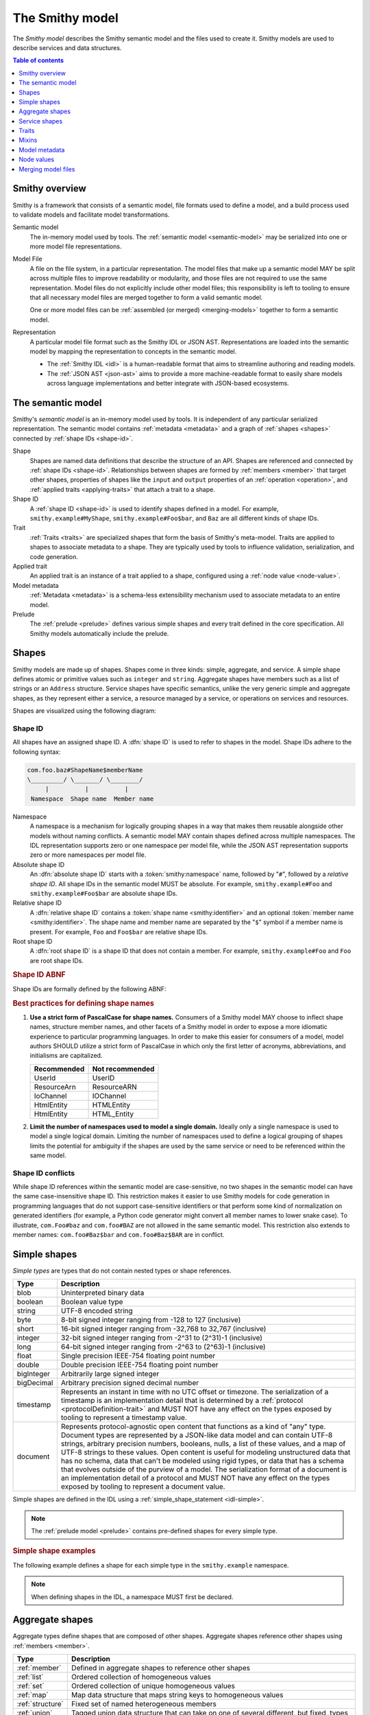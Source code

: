 .. _smithy-model:

================
The Smithy model
================

The *Smithy model* describes the Smithy semantic model and the files used to
create it. Smithy models are used to describe services and data structures.

.. contents:: Table of contents
    :depth: 1
    :local:
    :backlinks: none


.. _smithy-overview:

---------------
Smithy overview
---------------

Smithy is a framework that consists of a semantic model, file formats used to
define a model, and a build process used to validate models and facilitate
model transformations.

.. text-figure::
    :caption: **Figure 1.1**: Smithy framework concepts
    :name: figure-1.1

                    ┌────────────────┐ part of          ┌────────────────┐
                    │                │╲                ╱│                │
                    │ Semantic Model │─○──────────────○─│   Model File   │
                    │                │╱                ╲│                │
                    └────────────────┘                  └────────────────┘
                                               split into       ╲│╱
                                                                 ○
                                                                 │
                    ┌────────────────┐                           ┼
                    │JSON AST (.json)│────────┐         ┌────────────────┐
                    └────────────────┘        │         │                │
                                              ├────────▷│ Representation │
                    ┌────────────────┐        │         │                │
                    │ IDL (.smithy)  │────────┘         └────────────────┘
                    └────────────────┘

Semantic model
    The in-memory model used by tools. The :ref:`semantic model <semantic-model>`
    may be serialized into one or more model file representations.

.. _model-files:

Model File
    A file on the file system, in a particular representation. The model files
    that make up a semantic model MAY be split across multiple files to
    improve readability or modularity, and those files are not required to
    use the same representation. Model files do not explicitly include other
    model files; this responsibility is left to tooling to ensure that all
    necessary model files are merged together to form a valid semantic model.

    One or more model files can be :ref:`assembled (or merged) <merging-models>`
    together to form a semantic model.
Representation
    A particular model file format such as the Smithy IDL or JSON AST.
    Representations are loaded into the semantic model by mapping the
    representation to concepts in the semantic model.

    * The :ref:`Smithy IDL <idl>` is a human-readable format that aims to
      streamline authoring and reading models.
    * The :ref:`JSON AST <json-ast>` aims to provide a more machine-readable
      format to easily share models across language implementations and better
      integrate with JSON-based ecosystems.


.. _semantic-model:

------------------
The semantic model
------------------

Smithy's *semantic model* is an in-memory model used by tools. It is
independent of any particular serialized representation. The semantic
model contains :ref:`metadata <metadata>` and a graph of
:ref:`shapes <shapes>` connected by :ref:`shape IDs <shape-id>`.

.. text-figure::
    :caption: **Figure 1.2**: The semantic model
    :name: figure-1.2

                                          ┌───────────────┐
                                          │Semantic Model │╲
                                          ├───────────────┤─○────────┐
                                          │metadata?      │╱         │
                                          │               │          │
                                          │               │          │
                                          └───────────────┘          │
                                                  ┼     ┼ prelude    │
                                                  │     ○────────────┘
                                                  ○
                                           shapes╱│╲
        ┌───────────────┐                 ┌───────────────┐
        │ Applied Trait │╲          shape │  «abstract»   │
        ├───────────────┤─○──────────────┼│     Shape     │            ┌───────────────┐
        │               │╱                ├───────────────┤            │    ShapeID    │
        │               │                 │               │            ├───────────────┤
        │               │╲     applied-to │               │         id │namespace      │
        │               │─○──────────────┼│               │┼──────────┼│shape_name     │
        │               │╱traits          │               │            │member_name?   │
        └───────────────┘                 └───────────────┘            └───────────────┘

Shape
    Shapes are named data definitions that describe the structure of an API.
    Shapes are referenced and connected by :ref:`shape IDs <shape-id>`.
    Relationships between shapes are formed by :ref:`members <member>` that
    target other shapes, properties of shapes like the ``input`` and
    ``output`` properties of an :ref:`operation <operation>`, and
    :ref:`applied traits <applying-traits>` that attach a trait to a shape.
Shape ID
    A :ref:`shape ID <shape-id>` is used to identify shapes defined in a
    model. For example, ``smithy.example#MyShape``,
    ``smithy.example#Foo$bar``, and ``Baz`` are all different kinds of shape
    IDs.
Trait
    :ref:`Traits <traits>` are specialized shapes that form the basis of
    Smithy's meta-model. Traits are applied to shapes to associate metadata
    to a shape. They are typically used by tools to influence validation,
    serialization, and code generation.
Applied trait
    An applied trait is an instance of a trait applied to a shape, configured
    using a :ref:`node value <node-value>`.
Model metadata
    :ref:`Metadata <metadata>` is a schema-less extensibility mechanism used
    to associate metadata to an entire model.
Prelude
    The :ref:`prelude <prelude>` defines various simple shapes and every
    trait defined in the core specification. All Smithy models automatically
    include the prelude.


.. _shapes:

------
Shapes
------

Smithy models are made up of shapes. Shapes come in three kinds: simple,
aggregate, and service. A simple shape defines atomic or primitive values
such as ``integer`` and ``string``. Aggregate shapes have members such as
a list of strings or an ``Address`` structure. Service shapes have specific
semantics, unlike the very generic simple and aggregate shapes, as they
represent either a service, a resource managed by a service, or operations
on services and resources.

Shapes are visualized using the following diagram:

.. text-figure::
    :caption: **Figure 1.4**: Smithy shapes
    :name: figure-1.4

                                      ┌─────────────┐
                             members ╱│ «abstract»  │
                            ┌───────○─│    Shape    │
                            │        ╲│             │
                            │         └─────────────┘
                            │                △
                  ┌─────────│────────────────┼────────────────────┐
                  │         │                │                    │
          ┌───────────────┐ │         ┌─────────────┐      ┌─────────────┐
          │  «abstract»   │ │container│ «abstract»  │      │ «abstract»  │
          │    Simple     │ └────────┼│  Aggregate  │      │   Service   │
          └───────────────┘           └─────────────┘      └─────────────┘
                  △                    △                    △
    ┌──────────┐  │  ┌──────────┐      │    ┌────────────┐  │    ┌─────────────────────────┐
    │blob      │──┼──│boolean   │      ├────│    List    │  │    │         Service         │
    └──────────┘  │  └──────────┘      │    ├────────────┤  │    ├─────────────────────────┤
    ┌──────────┐  │  ┌──────────┐      │    │member      │  │    │version                  │
    │document  │──┼──│string    │      │    └────────────┘  ├────│operations: [Operation]? │
    └──────────┘  │  └──────────┘      │    ┌────────────┐  │    │resources: [Resource]?   │
    ┌──────────┐  │                    ├────│    Set     │  │    └─────────────────────────┘
    │timestamp │──┤                    │    ├────────────┤  │    ┌─────────────────────────┐
    └──────────┘  │                    │    │member      │  │    │        Operation        │
                  │                    │    └────────────┘  │    ├─────────────────────────┤
          ┌───────────────┐            │    ┌────────────┐  │    │input: Structure         │
          │  «abstract»   │            ├────│    Map     │  ├────│output: Structure        │
          │    Number     │            │    ├────────────┤  │    │errors: [Structure]?     │
          └───────────────┘            │    │key         │  │    └─────────────────────────┘
                  △                    │    │value       │  │    ┌─────────────────────────┐
    ┌──────────┐  │  ┌──────────┐      │    └────────────┘  │    │        Resource         │
    │byte      │──┼──│short     │      │    ┌────────────┐  │    ├─────────────────────────┤
    └──────────┘  │  └──────────┘      ├────│ Structure  │  │    │identifiers?             │
    ┌──────────┐  │  ┌──────────┐      │    └────────────┘  │    │create: Operation?       │
    │integer   │──┼──│long      │      │    ┌────────────┐  │    │put: Operation?          │
    └──────────┘  │  └──────────┘      └────│   Union    │  │    │read: Operation?         │
    ┌──────────┐  │  ┌──────────┐           └────────────┘  └────│update: Operation?       │
    │float     │──┼──│double    │                                │delete: Operation?       │
    └──────────┘  │  └──────────┘                                │list: : Operation?       │
    ┌──────────┐  │  ┌──────────┐                                │operations: [Operation]? │
    │bigInteger│──┴──│bigDecimal│                                │collectionOperations:    │
    └──────────┘     └──────────┘                                │    [Operation]?         │
                                                                 │resources: [Resource]?   │
                                                                 └─────────────────────────┘


.. _shape-id:

Shape ID
========

All shapes have an assigned shape ID. A :dfn:`shape ID` is used to refer to
shapes in the model. Shape IDs adhere to the following syntax:

.. code-block:: none

    com.foo.baz#ShapeName$memberName
    \_________/ \_______/ \________/
         |          |          |
     Namespace  Shape name  Member name

Namespace
    A namespace is a mechanism for logically grouping shapes in a way
    that makes them reusable alongside other models without naming
    conflicts. A semantic model MAY contain shapes defined across multiple
    namespaces. The IDL representation supports zero or one namespace per
    model file, while the JSON AST representation supports zero or more
    namespaces per model file.
Absolute shape ID
    An :dfn:`absolute shape ID` starts with a :token:`smithy:namespace` name,
    followed by "``#``", followed by a *relative shape ID*. All shape
    IDs in the semantic model MUST be absolute.
    For example, ``smithy.example#Foo`` and ``smithy.example#Foo$bar``
    are absolute shape IDs.
Relative shape ID
    A :dfn:`relative shape ID` contains a :token:`shape name <smithy:identifier>`
    and an optional :token:`member name <smithy:identifier>`. The shape name and
    member name are separated by the "``$``" symbol if a member name is
    present. For example, ``Foo`` and ``Foo$bar`` are relative shape IDs.
Root shape ID
    A :dfn:`root shape ID` is a shape ID that does not contain a member.
    For example, ``smithy.example#Foo`` and ``Foo`` are root shape IDs.

.. rubric:: Shape ID ABNF

Shape IDs are formally defined by the following ABNF:

.. productionlist:: smithy
    shape_id               :`root_shape_id` [`shape_id_member`]
    root_shape_id          :`absolute_root_shape_id` / `identifier`
    absolute_root_shape_id :`namespace` "#" `identifier`
    namespace              :`identifier` *("." `identifier`)
    identifier             :identifier_start *identifier_chars
    identifier_start       :*"_" ALPHA
    identifier_chars       :ALPHA / DIGIT / "_"
    shape_id_member        :"$" `identifier`

.. rubric:: Best practices for defining shape names

1. **Use a strict form of PascalCase for shape names.**
   Consumers of a Smithy model MAY choose to inflect shape names, structure
   member names, and other facets of a Smithy model in order to expose a more
   idiomatic experience to particular programming languages. In order to make
   this easier for consumers of a model, model authors SHOULD utilize a
   strict form of PascalCase in which only the first letter of acronyms,
   abbreviations, and initialisms are capitalized.

   ===========   ===============
   Recommended   Not recommended
   ===========   ===============
   UserId        UserID
   ResourceArn   ResourceARN
   IoChannel     IOChannel
   HtmlEntity    HTMLEntity
   HtmlEntity    HTML_Entity
   ===========   ===============

2. **Limit the number of namespaces used to model a single domain.**
   Ideally only a single namespace is used to model a single logical domain.
   Limiting the number of namespaces used to define a logical grouping of
   shapes limits the potential for ambiguity if the shapes are used by the
   same service or need to be referenced within the same model.


.. _shape-id-conflicts:

Shape ID conflicts
==================

While shape ID references within the semantic model are case-sensitive, no
two shapes in the semantic model can have the same case-insensitive shape ID.
This restriction makes it easier to use Smithy models for code generation in
programming languages that do not support case-sensitive identifiers or that
perform some kind of normalization on generated identifiers (for example,
a Python code generator might convert all member names to lower snake case).
To illustrate, ``com.Foo#baz`` and ``com.foo#BAZ`` are not allowed in the
same semantic model. This restriction also extends to member names:
``com.foo#Baz$bar`` and ``com.foo#Baz$BAR`` are in conflict.

.. seealso::

    :ref:`merging-models` for information on how conflicting shape
    definitions for the same shape ID are handled when assembling the
    semantic model from multiple model files.


.. _simple-types:

-------------
Simple shapes
-------------

*Simple types* are types that do not contain nested types or shape references.

.. list-table::
    :header-rows: 1
    :widths: 10 90

    * - Type
      - Description
    * - blob
      - Uninterpreted binary data
    * - boolean
      - Boolean value type
    * - string
      - UTF-8 encoded string
    * - byte
      - 8-bit signed integer ranging from -128 to 127 (inclusive)
    * - short
      - 16-bit signed integer ranging from -32,768 to 32,767 (inclusive)
    * - integer
      - 32-bit signed integer ranging from -2^31 to (2^31)-1 (inclusive)
    * - long
      - 64-bit signed integer ranging from -2^63 to (2^63)-1 (inclusive)
    * - float
      - Single precision IEEE-754 floating point number
    * - double
      - Double precision IEEE-754 floating point number
    * - bigInteger
      - Arbitrarily large signed integer
    * - bigDecimal
      - Arbitrary precision signed decimal number
    * - timestamp
      - Represents an instant in time with no UTC offset or timezone. The
        serialization of a timestamp is an implementation detail that is
        determined by a :ref:`protocol <protocolDefinition-trait>` and
        MUST NOT have any effect on the types exposed by tooling to
        represent a timestamp value.
    * - document
      - Represents protocol-agnostic open content that functions as a kind of
        "any" type. Document types are represented by a JSON-like data model
        and can contain UTF-8 strings, arbitrary precision numbers, booleans,
        nulls, a list of these values, and a map of UTF-8 strings to these
        values. Open content is useful for modeling unstructured data that has
        no schema, data that can't be modeled using rigid types, or data that
        has a schema that evolves outside of the purview of a model. The
        serialization format of a document is an implementation detail of a
        protocol and MUST NOT have any effect on the types exposed by tooling
        to represent a document value.

Simple shapes are defined in the IDL using a :ref:`simple_shape_statement <idl-simple>`.

.. note::

    The :ref:`prelude model <prelude>` contains pre-defined shapes for every
    simple type.

.. rubric:: Simple shape examples

The following example defines a shape for each simple type in the
``smithy.example`` namespace.

.. tabs::

    .. code-tab:: smithy

        namespace smithy.example

        blob Blob
        boolean Boolean
        string String
        byte Byte
        short Short
        integer Integer
        long Long
        float Float
        double Double
        bigInteger BigInteger
        bigDecimal BigDecimal
        timestamp Timestamp
        document Document

    .. code-tab:: json

        {
            "smithy": "1.0",
            "shapes": {
                "smithy.example#Blob": {
                    "type": "blob"
                },
                "smithy.example#Boolean": {
                    "type": "boolean"
                },
                "smithy.example#String": {
                    "type": "string"
                },
                "smithy.example#Byte": {
                    "type": "byte"
                },
                "smithy.example#Short": {
                    "type": "short"
                },
                "smithy.example#Integer": {
                    "type": "integer"
                },
                "smithy.example#Long": {
                    "type": "long"
                },
                "smithy.example#Float": {
                    "type": "float"
                },
                "smithy.example#Double": {
                    "type": "double"
                },
                "smithy.example#BigInteger": {
                    "type": "bigInteger"
                },
                "smithy.example#BigDecimal": {
                    "type": "bigDecimal"
                },
                "smithy.example#Timestamp": {
                    "type": "timestamp"
                },
                "smithy.example#Document": {
                    "type": "document"
                }
            }
        }

.. note::

    When defining shapes in the IDL, a namespace MUST first be declared.


.. _aggregate-types:

----------------
Aggregate shapes
----------------

Aggregate types define shapes that are composed of other shapes. Aggregate shapes
reference other shapes using :ref:`members <member>`.

.. list-table::
    :header-rows: 1
    :widths: 10 90

    * - Type
      - Description
    * - :ref:`member`
      - Defined in aggregate shapes to reference other shapes
    * - :ref:`list`
      - Ordered collection of homogeneous values
    * - :ref:`set`
      - Ordered collection of unique homogeneous values
    * - :ref:`map`
      - Map data structure that maps string keys to homogeneous values
    * - :ref:`structure`
      - Fixed set of named heterogeneous members
    * - :ref:`union`
      - Tagged union data structure that can take on one of several
        different, but fixed, types


.. _member:

Member
======

:dfn:`Members` are defined in aggregate shapes to reference other shapes using
a :ref:`shape ID <shape-id>`. The shape referenced by a member is called its
"target". A member MUST NOT target a :ref:`trait <trait-shapes>`, ``operation``,
``resource``, ``service``, or ``member``.


.. _list:

List
====

The :dfn:`list` type represents an ordered homogeneous collection of values.
A list shape requires a single member named ``member``. Lists are defined
in the IDL using a :ref:`list_statement <idl-list>`.
The following example defines a list with a string member from the
:ref:`prelude <prelude>`:

.. tabs::

    .. code-tab:: smithy

        namespace smithy.example

        list MyList {
            member: String
        }

    .. code-tab:: json

        {
            "smithy": "1.0",
            "shapes": {
                "smithy.example#MyList": {
                    "type": "list",
                    "member": {
                        "target": "smithy.api#String"
                    }
                }
            }
        }

.. rubric:: List member nullability

Lists are considered *dense* by default, meaning they MAY NOT contain ``null``
values. A list MAY be made *sparse* by applying the :ref:`sparse-trait`.
The :ref:`box-trait` is not used to determine if a list is dense or sparse;
a list with no ``@sparse`` trait is always considered dense. The following
example defines a sparse list:

.. tabs::

    .. code-tab:: smithy

        @sparse
        list SparseList {
            member: String
        }

    .. code-tab:: json

        {
            "smithy": "1.0",
            "shapes": {
                "smithy.example#SparseList": {
                    "type": "list",
                    "member": {
                        "target": "smithy.api#String"
                    },
                    "traits": {
                        "smithy.api#sparse": {}
                    }
                }
            }
        }

If a client encounters a ``null`` value when deserializing a dense list
returned from a service, the client MUST discard the ``null`` value. If a
service receives a ``null`` value for a dense list from a client, it SHOULD
reject the request.

.. rubric:: List member shape ID

The shape ID of the member of a list is the list shape ID followed by
``$member``. For example, the shape ID of the list member in the above
example is ``smithy.example#MyList$member``.


.. _set:

Set
===

The :dfn:`set` type represents an ordered collection of unique values. A set
shape requires a single member named ``member``, and the member MUST target
either a string, blob, byte, short, integer, long, bigInteger, or bigDecimal
shape. The targeted shape MUST NOT be marked with the :ref:`streaming-trait`.

Sets are defined in the IDL using a :ref:`set_statement <idl-set>`. The
following example defines a set of strings:

.. tabs::

    .. code-tab:: smithy

        namespace smithy.example

        set StringSet {
            member: String
        }

    .. code-tab:: json

        {
            "smithy": "1.0",
            "shapes": {
                "smithy.example#StringSet": {
                    "type": "set",
                    "member": {
                        "target": "smithy.api#String"
                    }
                }
            }
        }

.. rubric:: Sets MUST NOT contain ``null`` values

The values contained in a set are not permitted to be ``null``. ``null`` set
values do not provide much, if any, utility, and set implementations across
programming languages often do not support ``null`` values.

If a client encounters a ``null`` value when deserializing a set returned
from a service, the client MUST discard the ``null`` value. If a service
receives a ``null`` value for a set from a client, it SHOULD reject the
request.

.. rubric:: Set member shape ID

The shape ID of the member of a set is the set shape ID followed by
``$member``. For example, the shape ID of the set member in the above
example is ``smithy.example#StringSet$member``.

.. rubric:: Language support for insertion ordered sets

Not all programming languages support an insertion ordered set data
structure. Such languages SHOULD store the values of a set data
structure in a list and rely on validation to ensure uniqueness.


.. _map:

Map
===

The :dfn:`map` type represents a map data structure that maps ``string``
keys to homogeneous values. A map requires a member named ``key``
that MUST target a ``string`` shape and a member named ``value``.
Maps are defined in the IDL using a :ref:`map_statement <idl-map>`.
The following example defines a map of strings to integers:

.. tabs::

    .. code-tab:: smithy

        namespace smithy.example

        map IntegerMap {
            key: String
            value: Integer
        }

    .. code-tab:: json

        {
            "smithy": "1.0",
            "shapes": {
                "smithy.example#IntegerMap": {
                    "type": "map",
                    "key": {
                        "target": "smithy.api#String"
                    },
                    "value": {
                        "target": "smithy.api#String"
                    }
                }
            }
        }

.. rubric:: Map keys MUST NOT be ``null``

Map keys are not permitted to be ``null``. Not all protocol serialization
formats have a way to define ``null`` map keys, and map implementations
across programming languages often do not allow ``null`` keys in maps.

.. rubric:: Map value member nullability

Maps values are considered *dense* by default, meaning they MAY NOT contain
``null`` values. A map MAY be made *sparse* by applying the
:ref:`sparse-trait`. The :ref:`box-trait` is not used to determine if a map
is dense or sparse; a map with no ``@sparse`` trait is always considered
dense. The following example defines a sparse map:

.. tabs::

    .. code-tab:: smithy

        @sparse
        map SparseMap {
            key: String
            value: String
        }

    .. code-tab:: json

        {
            "smithy": "1.0",
            "shapes": {
                "smithy.example#SparseMap": {
                    "type": "map",
                    "key": {
                        "target": "smithy.api#String"
                    },
                    "value": {
                        "target": "smithy.api#String"
                    },
                    "traits": {
                        "smithy.api#sparse": {}
                    }
                }
            }
        }

If a client encounters a ``null`` map value when deserializing a dense map
returned from a service, the client MUST discard the ``null`` entry. If a
service receives a ``null`` map value for a dense map from a client, it
SHOULD reject the request.

.. rubric:: Map member shape IDs

The shape ID of the ``key`` member of a map is the map shape ID followed by
``$key``, and the shape ID of the ``value`` member is the map shape ID
followed by ``$value``. For example, the shape ID of the ``key`` member in
the above map is ``smithy.example#IntegerMap$key``, and the ``value``
member is ``smithy.example#IntegerMap$value``.


.. _structure:

Structure
=========

The :dfn:`structure` type represents a fixed set of named, unordered,
heterogeneous values. A structure shape contains a set of named members, and
each member name maps to exactly one :ref:`member <member>` definition.
Structures are defined in the IDL using a
:ref:`structure_statement <idl-structure>`.

The following example defines a structure with two members, one of which
is marked with the :ref:`required-trait`.

.. tabs::

    .. code-tab:: smithy

        namespace smithy.example

        structure MyStructure {
            foo: String

            @required
            baz: Integer
        }

    .. code-tab:: json

        {
            "smithy": "1.0",
            "shapes": {
                "smithy.example#MyStructure": {
                    "type": "structure",
                    "members": {
                        "foo": {
                            "target": "smithy.api#String"
                        },
                        "baz": {
                            "target": "smithy.api#Integer",
                            "traits": {
                                "smithy.api#required": {}
                            }
                        }
                    }
                }
            }
        }

.. seealso::

    :ref:`idl-applying-traits` for a description of how to apply traits.

.. rubric:: Adding new members

New members added to existing structures SHOULD be added to the end of the
structure. This ensures that programming languages that require a specific
data structure layout or alignment for code generated from Smithy models are
able to maintain backward compatibility.

.. rubric:: Structure member shape IDs

The shape ID of a member of a structure is the structure shape ID, followed
by ``$``, followed by the member name. For example, the shape ID of the ``foo``
member in the above example is ``smithy.example#MyStructure$foo``.


.. _default-values:

Default structure member values
-------------------------------

The values provided for structure members are either always present and set to
a default value when necessary or *boxed*, meaning a value is optionally present
with no default value. Members are considered boxed if the member is marked with
the :ref:`box-trait` or the shape targeted by the member is marked with the box
trait. Members that target strings, timestamps, and aggregate shapes are always
considered boxed and have no default values.

- The default value of a ``byte``, ``short``, ``integer``, ``long``,
  ``float``, and ``double`` shape that is not boxed is zero.
- The default value of a ``boolean`` shape that is not boxed is ``false``.
- All other shapes are always considered boxed and have no default value.


.. _union:

Union
=====

The union type represents a `tagged union data structure`_ that can take
on several different, but fixed, types. Unions function similarly to
structures except that only one member can be used at any one time. Each
member in the union is a variant of the tagged union, where member names
are the tags of each variant, and the shapes targeted by members are the
values of each variant.

Unions are defined in the IDL using a :ref:`union_statement <idl-union>`.
A union shape MUST contain one or more named :ref:`members <member>`.
The following example defines a union shape with several members:

.. tabs::

    .. code-tab:: smithy

        namespace smithy.example

        union MyUnion {
            i32: Integer

            @length(min: 1, max: 100)
            string: String,

            time: Timestamp,
        }

    .. code-tab:: json

        {
            "smithy": "1.0",
            "shapes": {
                "smithy.example#MyUnion": {
                    "type": "union",
                    "members": {
                        "i32": {
                            "target": "smithy.api#Integer"
                        },
                        "string": {
                            "target": "smithy.api#String",
                            "smithy.api#length": {
                                "min": 1,
                                "max": 100
                            }
                        },
                        "time": {
                            "target": "smithy.api#Timestamp"
                        }
                    }
                }
            }
        }

.. rubric:: Unit types in unions

Some union members might not need any meaningful information beyond the
tag itself. For these cases, union members MAY target Smithy's built-in
:ref:`unit type <unit-type>`, ``smithy.api#Unit``.

The following example defines a union for actions a player can take in a
game.

.. code-block:: smithy

    union PlayerAction {
        /// Quit the game.
        quit: Unit,

        /// Move in a specific direction.
        move: DirectedAction,

        /// Jump in a specific direction.
        jump: DirectedAction
    }

    structure DirectedAction {
        @required
        direction: Integer
    }

The ``quit`` action has no meaningful data associated with it, while ``move``
and ``jump`` both reference ``DirectedAction``.

.. rubric:: Union member presence

Exactly one member of a union MUST be set. The serialization of a union is
defined by a :ref:`protocol <protocolDefinition-trait>`, but for example
purposes, if unions were to be represented in a hypothetical JSON
serialization, the following value would be valid for the ``PlayerAction``
union because a single member is present:

.. code-block:: json

    {
        "move": {
            "direction": 1
        }
    }

The following value is **invalid** because multiple members are present:

.. code-block:: json

    {
        "quit": {},
        "move": {
            "direction": 1
        }
    }

The following value is **invalid** because no members are present:

.. code-block:: json

    {}

.. rubric:: Adding new members

New members added to existing unions SHOULD be added to the end of the
union. This ensures that programming languages that require a specific
data structure layout or alignment for code generated from Smithy models are
able to maintain backward compatibility.

.. rubric:: Union member shape IDs

The shape ID of a member of a union is the union shape ID, followed
by ``$``, followed by the member name. For example, the shape ID of the ``i32``
member in the above example is ``smithy.example#MyUnion$i32``.


.. _unit-type:

Unit type
=========

Smithy provides a singular `unit type`_ named ``smithy.api#Unit``. The unit
type in Smithy is similar to ``Void`` and ``None`` in other languages. It is
used when the input or output of an :ref:`operation <operation>` has no
meaningful value or if a :ref:`union <union>` member has no meaningful value.
``smithy.api#Unit`` MUST NOT be referenced in any other context.

The ``smithy.api#Unit`` shape is defined in Smithy's :ref:`prelude <prelude>`
as a structure shape marked with the ``smithy.api#unitType`` trait to
differentiate it from other structures. It is the only such structure in the
model that can be marked with the ``smithy.api#unitType`` trait.

.. seealso:: :ref:`prelude`, :ref:`union`, :ref:`operation`


Recursive shape definitions
===========================

Smithy allows for recursive shape definitions with the following constraint:
the member of a list, set, or map cannot directly or transitively target its
containing shape unless one or more members in the path from the container
back to itself targets a structure or union shape. This ensures that shapes
that are typically impossible to define in various programming languages are
not defined in Smithy models (for example, you can't define a recursive list
in Java ``List<List<List....``).

The following recursive shape definition is **valid**:

.. tabs::

    .. code-tab:: smithy

        namespace smithy.example

        list ValidList {
            member: IntermediateStructure
        }

        structure IntermediateStructure {
            foo: ValidList
        }

    .. code-tab:: json

        {
            "smithy": "1.0",
            "shapes": {
                "smithy.example#ValidList": {
                    "type": "list",
                    "member": {
                        "target": "smithy.example#IntermediateStructure"
                    }
                },
                "smithy.example#IntermediateStructure": {
                    "type": "structure",
                    "members": {
                        "foo": {
                            "target": "smithy.example#ValidList"
                        }
                    }
                }
            }
        }

The following recursive shape definition is **invalid**:

.. tabs::

    .. code-tab:: smithy

        namespace smithy.example

        list RecursiveList {
            member: RecursiveList
        }

    .. code-tab:: json

        {
            "smithy": "1.0",
            "shapes": {
                "smithy.example#RecursiveList": {
                    "type": "list",
                    "member": {
                        "target": "smithy.example#RecursiveList"
                    }
                }
            }
        }


.. _service-types:

--------------
Service shapes
--------------

*Service types* have specific semantics and define services, resources,
and operations.

.. list-table::
    :header-rows: 1
    :widths: 10 90

    * - Type
      - Description
    * - :ref:`service <service>`
      - Entry point of an API that aggregates resources and operations together
    * - :ref:`operation <operation>`
      - Represents the input, output, and errors of an API operation
    * - :ref:`resource <resource>`
      - Entity with an identity that has a set of operations

..  _service:

Service
=======

A :dfn:`service` is the entry point of an API that aggregates resources and
operations together. The :ref:`resources <resource>` and
:ref:`operations <operation>` of an API are bound within the closure of a
service. A service is defined in the IDL using a
:ref:`service_statement <idl-service>`.

The service shape supports the following properties:

.. list-table::
    :header-rows: 1
    :widths: 10 10 80

    * - Property
      - Type
      - Description
    * - version
      - ``string``
      - Defines the optional version of the service. The version can be provided in
        any format (e.g., ``2017-02-11``, ``2.0``, etc).
    * - :ref:`operations <service-operations>`
      - [``string``]
      - Binds a set of ``operation`` shapes to the service. Each
        element in the given list MUST be a valid :ref:`shape ID <shape-id>`
        that targets an :ref:`operation <operation>` shape.
    * - :ref:`resources <service-resources>`
      - [``string``]
      - Binds a set of ``resource`` shapes to the service. Each element in
        the given list MUST be a valid :ref:`shape ID <shape-id>` that targets
        a :ref:`resource <resource>` shape.
    * - errors
      - [``string``]
      - Defines a list of common errors that every operation bound within the
        closure of the service can return. Each provided shape ID MUST target
        a :ref:`structure <structure>` shape that is marked with the
        :ref:`error-trait`.
    * - rename
      - map of :ref:`shape ID <shape-id>` to ``string``
      - Disambiguates shape name conflicts in the
        :ref:`service closure <service-closure>`. Map keys are shape IDs
        contained in the service, and map values are the disambiguated shape
        names to use in the context of the service. Each given shape ID MUST
        reference a shape contained in the closure of the service. Each given
        map value MUST match the :token:`smithy:identifier` production used for
        shape IDs. Renaming a shape *does not* give the shape a new shape ID.

        * No renamed shape name can case-insensitively match any other renamed
          shape name or the name of a non-renamed shape contained in the
          service.
        * Member shapes MAY NOT be renamed.
        * Resource, operation, and shapes marked with the :ref:`error-trait`
          MAY NOT be renamed. Renaming shapes is intended for incidental naming
          conflicts, not for renaming the fundamental concepts of a service.
        * Shapes from other namespaces marked as :ref:`private <private-trait>`
          MAY be renamed.
        * A rename MUST use a name that is case-sensitively different from the
          original shape ID name.

The following example defines a service with no operations or resources.

.. tabs::

    .. code-tab:: smithy

        namespace smithy.example

        service MyService {
            version: "2017-02-11"
        }

    .. code-tab:: json

        {
            "smithy": "1.0",
            "shapes": {
                "smithy.example#MyService": {
                    "type": "service",
                    "version": "2017-02-11"
                }
            }
        }

The following example defines a service shape that defines a set of errors
that are common to every operation in the service:

.. tabs::

    .. code-tab:: smithy

        namespace smithy.example

        service MyService {
            version: "2017-02-11",
            errors: [SomeError]
        }

        @error("client")
        structure SomeError {}

    .. code-tab:: json

        {
            "smithy": "1.0",
            "shapes": {
                "smithy.example#MyService": {
                    "type": "service",
                    "version": "2017-02-11",
                    "errors": [
                        {
                            "target": "smithy.example#SomeError"
                        }
                    ]
                },
                "smithy.example#SomeError": {
                    "type": "structure",
                    "traits": {
                        "smithy.api#error": "client"
                    }
                }
            }
        }



.. _service-operations:

Service operations
------------------

:ref:`Operation <operation>` shapes can be bound to a service by adding the
shape ID of an operation to the ``operations`` property of a service.
Operations bound directly to a service are typically RPC-style operations
that do not fit within a resource hierarchy.

.. tabs::

    .. code-tab:: smithy

        namespace smithy.example

        service MyService {
            version: "2017-02-11"
            operations: [GetServerTime]
        }

        @readonly
        operation GetServerTime {
            output: GetServerTimeOutput
        }

    .. code-tab:: json

        {
            "smithy": "1.0",
            "shapes": {
                "smithy.example#MyService": {
                    "type": "service",
                    "version": "2017-02-11",
                    "operations": [
                        {
                            "target": "smithy.example#GetServerTime"
                        }
                    ]
                },
                "smithy.example#GetServerTime": {
                    "type": "operation",
                    "output": {
                        "target": "smithy.example#GetServerTimeOutput"
                    }
                }
            }
        }


.. _service-resources:

Service resources
-----------------

:ref:`Resource <resource>` shapes can be bound to a service by adding the
shape ID of a resource to the ``resources`` property of a service.

.. tabs::

    .. code-tab:: smithy

        namespace smithy.example

        service MyService {
            version: "2017-02-11"
            resources: [MyResource]
        }

        resource MyResource {}

    .. code-tab:: json

        {
            "smithy": "1.0",
            "shapes": {
                "smithy.example#MyService": {
                    "type": "service",
                    "version": "2017-02-11",
                    "resources": [
                        {
                            "target": "smithy.example#MyResource"
                        }
                    ]
                },
                "smithy.example#MyResource": {
                    "type": "resource"
                }
            }
        }


.. _service-closure:

Service closure
---------------

The *closure* of a service is the set of shapes connected to a service
through resources, operations, and members.

.. important::

    With some exceptions, the shapes that are referenced in the *closure*
    of a service MUST have case-insensitively unique names regardless of
    their namespace, and conflicts MUST be disambiguated using the
    ``rename`` property of a service.

By requiring unique names within a service, each service forms a
`ubiquitous language`_, making it easier for developers to understand the
model and artifacts generated from the model, like code. For example, when
using Java code generated from a Smithy model, a developer should not need
to discern between ``BadRequestException`` classes across multiple packages
that can be thrown by an operation. Uniqueness is required
case-insensitively because many model transformations (like code generation)
change the casing and inflection of shape names to make artifacts more
idiomatic.

.. rubric:: Shape types allowed to conflict in a closure

:ref:`Simple types <simple-types>` and :ref:`lists <list>` or
:ref:`sets <set>` of compatible simple types are allowed to conflict because
a conflict for these type would rarely have an impact on generated artifacts.
These kinds of conflicts are only allowed if both conflicting shapes are the
same type and have the exact same traits. In the case of a list or set, a
conflict is only allowed if the members of the conflicting shapes target
compatible shapes.

.. rubric:: Disambiguating shapes with ``rename``

The ``rename`` property of a service is used to disambiguate conflicting
shape names found in the closure of a service. The ``rename`` property is
essentially a `context map`_ used to ensure that the service still presents
a ubiquitous language despite bringing together shapes from multiple
namespaces.

.. note::

    Renames SHOULD be used sparingly. Renaming shapes is something typically
    only needed when aggregating models from multiple independent teams into
    a single service.

The following example defines a service that contains two shapes named
"Widget" in its closure. The ``rename`` property is used to disambiguate
the conflicting shapes.

.. code-block:: smithy

    namespace smithy.example

    service MyService {
        version: "2017-02-11"
        operations: [GetSomething]
        rename: {
            "foo.example#Widget": "FooWidget"
        }
    }

    operation GetSomething {
        input: GetSomethingInput
        output: GetSomethingOutput
    }

    @input
    structure GetSomethingInput {}

    @output
    structure GetSomethingOutput {
        widget1: Widget
        fooWidget: foo.example#Widget
    }

    structure Widget {}

.. rubric:: Resources and operations can be bound once

An operation or resource MUST NOT be bound to multiple shapes within the
closure of a service. This constraint allows services to discern between
operations and resources using only their shape name rather than a
fully-qualified path from the service to the shape.

.. rubric:: Undeclared operation inputs and outputs are not a
            part of the service closure

:ref:`smithy.api#Unit <unit-type>` is the shape that is implicitly targeted by
operation inputs and outputs when they are not explicitly declared. This does
not, however, add ``smithy.api#Unit`` to the service's closure, and does not
require renaming to avoid conflicts with other shapes named ``Unit``. Unions in
the service closure with members targeting ``smithy.api#Unit``, however, will
cause ``smithy.api#Unit`` to be a part of the service closure.


..  _operation:

Operation
=========

The :dfn:`operation` type represents the input, output, and possible errors of
an API operation. Operation shapes are bound to :ref:`resource <resource>`
shapes and :ref:`service <service>` shapes. An operation is defined in the IDL
using an :ref:`operation_statement <idl-operation>`.

An operation supports the following members:

.. list-table::
    :header-rows: 1
    :widths: 10 10 80

    * - Property
      - Type
      - Description
    * - input
      - ``string``
      - The input of the operation defined using a :ref:`shape ID <shape-id>`
        that MUST target a structure.

        - Every operation SHOULD define a dedicated input shape marked with
          the :ref:`input-trait`. Creating a dedicated input shape ensures
          that input members can be added in the future if needed.
        - Input defaults to :ref:`smithy.api#Unit <unit-type>` if no input is
          defined, indicating that the operation has no meaningful input.
    * - output
      - ``string``
      - The output of the operation defined using a :ref:`shape ID <shape-id>`
        that MUST target a structure.

        * Every operation SHOULD define a dedicated output shape marked with
          the :ref:`output-trait`. Creating a dedicated output shape ensures
          that output members can be added in the future if needed.
        * Output defaults to :ref:`smithy.api#Unit <unit-type>` if no output
          is defined, indicating that the operation has no meaningful output.
    * - errors
      - [``string``]
      - The errors that an operation can return. Each string in the list is
        a shape ID that MUST target a :ref:`structure <structure>` shape
        marked with the :ref:`error-trait`.

The following example defines an operation that accepts an input structure
named ``MyOperationInput``, returns an output structure named
``MyOperationOutput``, and can potentially return the ``NotFound`` or
``BadRequest`` :ref:`error structures <error-trait>`.

.. code-block:: smithy

    namespace smithy.example

    operation MyOperation {
        input: MyOperationInput
        output: MyOperationOutput
        errors: [NotFound, BadRequest]
    }

    @input
    structure MyOperationInput {}

    @output
    structure MyOperationOutput {}

While, input and output SHOULD be explicitly defined for every operation,
omitting them is allowed. The default value for input and output is
``smithy.api#Unit``, indicating that there is no meaningful value.

.. code-block:: smithy

    namespace smithy.example

    operation MySideEffectOperation {}

The following example is equivalent, but more explicit in intent:

.. code-block:: smithy

    namespace smithy.example

    operation MySideEffectOperation {
        input: Unit,
        output: Unit
    }

.. warning::

    Using the ``Unit`` shape for input or output removes flexibility in how an
    operation can evolve over time because members cannot be added to the
    input or output if ever needed.


..  _resource:

Resource
========

Smithy defines a :dfn:`resource` as an entity with an identity that has a
set of operations. A resource shape is defined in the IDL using a
:ref:`resource_statement <idl-resource>`.

A resource supports the following members:

.. list-table::
    :header-rows: 1
    :widths: 10 10 80

    * - Property
      - Type
      - Description
    * - :ref:`identifiers <resource-identifiers>`
      - ``object``
      - Defines a map of identifier string names to :ref:`shape-id`\s used to
        identify the resource. Each shape ID MUST target a ``string`` shape.
    * - :ref:`create <create-lifecycle>`
      - ``string``
      - Defines the lifecycle operation used to create a resource using one
        or more identifiers created by the service. The value MUST be a
        valid :ref:`shape-id` that targets an ``operation`` shape.
    * - :ref:`put <put-lifecycle>`
      - ``string``
      - Defines an idempotent lifecycle operation used to create a resource
        using identifiers provided by the client. The value MUST be a
        valid :ref:`shape-id` that targets an ``operation`` shape.
    * - :ref:`read <read-lifecycle>`
      - ``string``
      - Defines the lifecycle operation used to retrieve the resource. The
        value MUST be a valid :ref:`shape-id` that targets an
        ``operation`` shape.
    * - :ref:`update <update-lifecycle>`
      - ``string``
      - Defines the lifecycle operation used to update the resource. The
        value MUST be a valid :ref:`shape-id` that targets an
        ``operation`` shape.
    * - :ref:`delete <delete-lifecycle>`
      - ``string``
      - Defines the lifecycle operation used to delete the resource. The
        value MUST be a valid :ref:`shape-id` that targets an ``operation``
        shape.
    * - :ref:`list <list-lifecycle>`
      - ``string``
      - Defines the lifecycle operation used to list resources of this type.
        The value MUST be a valid :ref:`shape-id` that targets an
        ``operation`` shape.
    * - operations
      - [``string``]
      - Binds a list of non-lifecycle instance operations to the resource.
        Each value in the list MUST be a valid :ref:`shape-id` that targets
        an ``operation`` shape.
    * - collectionOperations
      - [``string``]
      - Binds a list of non-lifecycle collection operations to the resource.
        Each value in the list MUST be a valid :ref:`shape-id` that targets
        an ``operation`` shape.
    * - resources
      - [``string``]
      - Binds a list of resources to this resource as a child resource,
        forming a containment relationship. Each value in the list MUST be a
        valid :ref:`shape-id` that targets a ``resource``. The resources
        MUST NOT have a cyclical containment hierarchy, and a resource
        can not be bound more than once in the entire closure of a
        resource or service.


.. _resource-identifiers:

Resource Identifiers
====================

:dfn:`Identifiers` are used to refer to a specific resource within a service.
The identifiers property of a resource is a map of identifier names to
:ref:`shape IDs <shape-id>` that MUST target string shapes.

For example, the following model defines a ``Forecast`` resource with a
single identifier named ``forecastId`` that targets the ``ForecastId`` shape:

.. tabs::

    .. code-tab:: smithy

        namespace smithy.example

        resource Forecast {
            identifiers: { forecastId: ForecastId }
        }

        string ForecastId

    .. code-tab:: json

        {
            "smithy": "1.0",
            "shapes": {
                "smithy.example#Forecast": {
                    "type": "resource",
                    "identifiers": {
                        "forecastId": {
                            "target": "smithy.example#ForecastId"
                        }
                    }
                },
                "smithy.example#ForecastId": {
                    "type": "string"
                }
            }
        }

When a resource is bound as a child to another resource using the "resources"
property, all of the identifiers of the parent resource MUST be repeated
verbatim in the child resource, and the child resource MAY introduce any
number of additional identifiers.

:dfn:`Parent identifiers` are the identifiers of the parent of a resource.
All parent identifiers MUST be bound as identifiers in the input of every
operation bound as a child to a resource. :dfn:`Child identifiers` are the
identifiers that a child resource contains that are not present in the parent
identifiers.

For example, given the following model,

.. tabs::

    .. code-tab:: smithy

        resource ResourceA {
            identifiers: {
                a: String
            }
            resources: [ResourceB]
        }

        resource ResourceB {
            identifiers: {
                a: String
                b: String
            }
            resources: [ResourceC]
        }

        resource ResourceC {
            identifiers: {
                a: String
                b: String
                c: String
            }
        }

    .. code-tab:: json

        {
            "smithy": "1.0",
            "shapes": {
                "smithy.example#ResourceA": {
                    "type": "resource",
                    "resources": [
                        {
                            "target": "smithy.example#ResourceB"
                        }
                    ],
                    "identifiers": {
                        "a": {
                            "target": "smithy.api#String"
                        }
                    }
                },
                "smithy.example#ResourceB": {
                    "type": "resource",
                    "resources": [
                        {
                            "target": "smithy.example#ResourceC"
                        }
                    ],
                    "identifiers": {
                        "a": {
                            "target": "smithy.api#String"
                        },
                        "b": {
                            "target": "smithy.api#String"
                        }
                    }
                },
                "smithy.example#ResourceC": {
                    "type": "resource",
                    "identifiers": {
                        "a": {
                            "target": "smithy.api#String"
                        },
                        "b": {
                            "target": "smithy.api#String"
                        },
                        "c": {
                            "target": "smithy.api#String"
                        }
                    }
                }
            }
        }

``ResourceB`` is a valid child of ``ResourceA`` and contains a child
identifier of "b". ``ResourceC`` is a valid child of ``ResourceB`` and
contains a child identifier of "c".

However, the following defines two *invalid* child resources that do not
define an ``identifiers`` property that is compatible with their parents:

.. tabs::

    .. code-tab:: smithy

        resource ResourceA {
            identifiers: {
                a: String
                b: String
            }
            resources: [Invalid1, Invalid2]
        }

        resource Invalid1 {
            // Invalid: missing "a".
            identifiers: {
                b: String
            }
        }

        resource Invalid2 {
            identifiers: {
                a: String
                // Invalid: does not target the same shape.
                b: SomeOtherString
            }
        }

    .. code-tab:: json

        {
            "smithy": "1.0",
            "shapes": {
                "smithy.example#ResourceA": {
                    "type": "resource",
                    "identifiers": {
                        "a": {
                            "target": "smithy.api#String"
                        },
                        "b": {
                            "target": "smithy.api#String"
                        }
                    },
                    "resources": [
                        {
                            "target": "smithy.example#Invalid1"
                        },
                        {
                            "target": "smithy.example#Invalid2"
                        }
                    ]
                },
                "smithy.example#Invalid1": {
                    "type": "resource",
                    "identifiers": {
                        "b": {
                            "target": "smithy.api#String"
                        }
                    }
                },
                "smithy.example#Invalid2": {
                    "type": "resource",
                    "identifiers": {
                        "a": {
                            "target": "smithy.api#String"
                        },
                        "b": {
                            "target": "smithy.example#SomeOtherString"
                        }
                    }
                }
            }
        }

.. _binding-identifiers:

Binding identifiers to operations
---------------------------------

*Identifier bindings* indicate which top-level members of the input structure
of an operation provide values for the identifiers of a resource.

.. rubric:: Identifier binding validation

- Child resources MUST provide identifier bindings for all of its parent's
  identifiers.
- Identifier bindings are only formed on input structure members that are
  marked as :ref:`required <required-trait>`.
- Resource operations MUST form a valid *instance operation* or
  *collection operation*.

.. _instance-operations:

:dfn:`Instance operations` are formed when all of the identifiers of a resource
are bound to the input structure of an operation or when a resource has no
identifiers. The :ref:`put <put-lifecycle>`, :ref:`read <read-lifecycle>`,
:ref:`update <update-lifecycle>`, and :ref:`delete <delete-lifecycle>`
lifecycle operations are examples of instance operations. An operation bound
to a resource using `operations` MUST form a valid instance operation.

.. _collection-operations:

:dfn:`Collection operations` are used when an operation is meant to operate on
a collection of resources rather than a specific resource. Collection
operations are formed when an operation is bound to a resource with `collectionOperations`,
or when bound to the :ref:`list <list-lifecycle>` or :ref:`create <create-lifecycle>`
lifecycle operations. A collection operation MUST omit one or more identifiers
of the resource it is bound to, but MUST bind all identifiers of any parent
resource.


.. _implicit-identifier-bindings:

Implicit identifier bindings
----------------------------

*Implicit identifier bindings* are formed when the input of an operation
contains member names that target the same shapes that are defined in the
"identifiers" property of the resource to which an operation is bound.

For example, given the following model,

.. code-block:: smithy

    resource Forecast {
        identifiers: {
            forecastId: ForecastId
        }
        read: GetForecast
    }

    @readonly
    operation GetForecast {
        input: GetForecastInput
        output: GetForecastOutput
    }

    @input
    structure GetForecastInput {
        @required
        forecastId: ForecastId
    }

    @output
    structure GetForecastOutput {
        @required
        weather: WeatherData
    }

``GetForecast`` forms a valid instance operation because the operation is
not marked with the ``collection`` trait and ``GetForecastInput`` provides
*implicit identifier bindings* by defining a required "forecastId" member
that targets the same shape as the "forecastId" identifier of the resource.

Implicit identifier bindings for collection operations are created in a
similar way to an instance operation, but MUST NOT contain identifier bindings
for *all* child identifiers of the resource.

Given the following model,

.. code-block:: smithy

    resource Forecast {
        identifiers: {
            forecastId: ForecastId
        }
        collectionOperations: [BatchPutForecasts]
    }

    operation BatchPutForecasts {
        input: BatchPutForecastsInput
        output: BatchPutForecastsOutput
    }

    @input
    structure BatchPutForecastsInput {
        @required
        forecasts: BatchPutForecastList
    }

``BatchPutForecasts`` forms a valid collection operation with implicit
identifier bindings because ``BatchPutForecastsInput`` does not require an
input member named "forecastId" that targets ``ForecastId``.


Explicit identifier bindings
----------------------------

*Explicit identifier bindings* are defined by applying the
:ref:`resourceIdentifier-trait` to a member of the input of for an
operation bound to a resource. Explicit bindings are necessary when the name of
the input structure member differs from the name of the resource identifier to
which the input member corresponds.

For example, given the following,

.. code-block:: smithy

    resource Forecast {
        // continued from above
        resources: [HistoricalForecast]
    }

    resource HistoricalForecast {
        identifiers: {
            forecastId: ForecastId
            historicalId: HistoricalForecastId
        }
        read: GetHistoricalForecast
        list: ListHistoricalForecasts
    }

    @readonly
    operation GetHistoricalForecast {
        input: GetHistoricalForecastInput
        output: GetHistoricalForecastOutput
    }

    @input
    structure GetHistoricalForecastInput {
        @required
        @resourceIdentifier("forecastId")
        customForecastIdName: ForecastId

        @required
        @resourceIdentifier("historicalId")
        customHistoricalIdName: String
    }

the :ref:`resourceIdentifier-trait` on ``GetHistoricalForecastInput$customForecastIdName``
maps it to the "forecastId" identifier is provided by the
"customForecastIdName" member, and the :ref:`resourceIdentifier-trait`
on ``GetHistoricalForecastInput$customHistoricalIdName`` maps that member
to the "historicalId" identifier.


.. _lifecycle-operations:

Resource lifecycle operations
=============================

:dfn:`Lifecycle operations` are used to transition the state of a resource
using well-defined semantics. Lifecycle operations are defined by providing a
shape ID to the ``put``, ``create``, ``read``, ``update``, ``delete``, and
``list`` properties of a resource. Each shape ID MUST target an
:ref:`operation <operation>` that is compatible with the semantics of the
lifecycle.

The following example defines a resource with each lifecycle method:

.. code-block:: smithy

    namespace smithy.example

    resource Forecast {
        identifiers: { forecastId: ForecastId }
        put: PutForecast
        create: CreateForecast
        read: GetForecast
        update: UpdateForecast
        delete: DeleteForecast
        list: ListForecasts
    }


.. _put-lifecycle:

Put lifecycle
-------------

The ``put`` lifecycle operation is used to create a resource using identifiers
provided by the client.

- Put operations MUST NOT be marked with the :ref:`readonly-trait`.
- Put operations MUST be marked with the :ref:`idempotent-trait`.
- Put operations MUST form valid :ref:`instance operations <instance-operations>`.

The following example defines the ``PutForecast`` operation.

.. code-block:: smithy

    @idempotent
    operation PutForecast {
        input: PutForecastInput
        output: PutForecastOutput
    }

    @input
    structure PutForecastInput {
        // The client provides the resource identifier.
        @required
        forecastId: ForecastId

        chanceOfRain: Float
    }

.. rubric:: Put semantics

The semantics of a ``put`` lifecycle operation are similar to the semantics
of a HTTP PUT method as described in :rfc:`section 4.3.4 of [RFC7231] <7231#section-4.3.4>`:

  The PUT method requests that the state of the target resource be
  created or replaced ...

The :ref:`noReplace-trait` can be applied to resources that define a
``put`` lifecycle operation to indicate that a resource cannot be
replaced using the ``put`` operation.


.. _create-lifecycle:

Create lifecycle
----------------

The ``create`` operation is used to create a resource using one or more
identifiers created by the service.

- Create operations MUST NOT be marked with the :ref:`readonly-trait`.
- Create operations MUST form valid :ref:`collection operations <collection-operations>`.
- The ``create`` operation MAY be marked with the :ref:`idempotent-trait`.

The following example defines the ``CreateForecast`` operation.

.. code-block:: smithy

    operation CreateForecast {
        input: CreateForecastInput
        output: CreateForecastOutput
    }

    operation CreateForecast {
        input: CreateForecastInput
        output: CreateForecastOutput
    }

    @input
    structure CreateForecastInput {
        // No identifier is provided by the client, so the service is
        // responsible for providing the identifier of the resource.
        chanceOfRain: Float
    }


.. _read-lifecycle:

Read lifecycle
--------------

The ``read`` operation is the canonical operation used to retrieve the current
representation of a resource.

- Read operations MUST be valid :ref:`instance operations <instance-operations>`.
- Read operations MUST be marked with the :ref:`readonly-trait`.

For example:

.. code-block:: smithy

    @readonly
    operation GetForecast {
        input: GetForecastInput
        output: GetForecastOutput
        errors: [ResourceNotFound]
    }

    @input
    structure GetForecastInput {
        @required
        forecastId: ForecastId
    }


.. _update-lifecycle:

Update lifecycle
----------------

The ``update`` operation is the canonical operation used to update a
resource.

- Update operations MUST be valid :ref:`instance operations <instance-operations>`.
- Update operations MUST NOT be marked with the :ref:`readonly-trait`.

For example:

.. code-block:: smithy

    operation UpdateForecast {
        input: UpdateForecastInput
        output: UpdateForecastOutput
        errors: [ResourceNotFound]
    }

    @input
    structure UpdateForecastInput {
        @required
        forecastId: ForecastId

        chanceOfRain: Float
    }


.. _delete-lifecycle:

Delete lifecycle
----------------

The ``delete`` operation is canonical operation used to delete a resource.

- Delete operations MUST be valid :ref:`instance operations <instance-operations>`.
- Delete operations MUST NOT be marked with the :ref:`readonly-trait`.
- Delete operations MUST be marked with the :ref:`idempotent-trait`.

For example:

.. code-block:: smithy

    @idempotent
    operation DeleteForecast {
        input: DeleteForecastInput
        output: DeleteForecastOutput
        errors: [ResourceNotFound]
    }

    @input
    structure DeleteForecastInput {
        @required
        forecastId: ForecastId
    }


.. _list-lifecycle:

List lifecycle
--------------

The ``list`` operation is the canonical operation used to list a
collection of resources.

- List operations MUST form valid :ref:`collection operations <collection-operations>`.
- List operations MUST be marked with the :ref:`readonly-trait`.
- The output of a list operation SHOULD contain references to the resource
  being listed.
- List operations SHOULD be :ref:`paginated <paginated-trait>`.

For example:

.. code-block:: smithy

    @readonly @paginated
    operation ListForecasts {
        input: ListForecastsInput
        output: ListForecastsOutput
    }

    @input
    structure ListForecastsInput {
        maxResults: Integer
        nextToken: String
    }

    @output
    structure ListForecastsOutput {
        nextToken: String
        @required
        forecasts: ForecastList
    }

    list ForecastList {
        member: ForecastId
    }


.. _traits:

------
Traits
------

*Traits* are model components that can be attached to :ref:`shapes <shapes>`
to describe additional information about the shape; shapes provide the
structure and layout of an API, while traits provide refinement and style.


.. _applying-traits:

Applying traits to shapes
=========================

An instance of a trait applied to a shape is called an *applied trait*. Only
a single instance of a trait can be applied to a shape. The way in which a
trait is applied to a shape depends on the model file representation.

Traits are applied to shapes in the IDL using :token:`smithy:trait_statements` that
immediately precede a shape. The following example applies the
:ref:`length-trait` and :ref:`documentation-trait` to ``MyString``:

.. tabs::

    .. code-tab:: smithy

        namespace smithy.example

        @length(min: 1, max: 100)
        @documentation("Contains a string")
        string MyString

    .. code-tab:: json

        {
            "smithy": "1.0",
            "shapes": {
                "smithy.example#MyString": {
                    "type": "string",
                    "traits": {
                        "smithy.api#documentation": "Contains a string",
                        "smithy.api#length": {
                            "min": 1,
                            "max": 100
                        }
                    }
                }
            }
        }

* Refer to the :ref:`IDL specification <idl-applying-traits>` for a
  description of how traits are applied in the IDL.
* Refer to the :ref:`JSON AST specification <json-ast>` for a
  description of how traits are applied in the JSON AST.

.. rubric:: Scope of member traits

Traits that target :ref:`members <member>` apply only in the context of
the member shape and do not affect the shape targeted by the member. Traits
applied to a member supersede traits applied to the shape targeted by the
member and do not inherently conflict.


.. _apply-statements:

Applying traits externally
--------------------------

Both the IDL and JSON AST model representations allow traits to be applied
to shapes outside of a shape's definition. This is done using an
:token:`apply <smithy:apply_statement>` statement in the IDL, or the
:ref:`apply <ast-apply>` type in the JSON AST. For example, this can be
useful to allow different teams within the same organization to independently
own different facets of a model; a service team could own the model that
defines the shapes and traits of the API, and a documentation team could
own a model that applies documentation traits to the shapes.

The following example applies the :ref:`documentation-trait` and
:ref:`length-trait` to the ``smithy.example#MyString`` shape:

.. tabs::

    .. code-tab:: smithy

        namespace smithy.example

        apply MyString @documentation("This is my string!")
        apply MyString @length(min: 1, max: 10)

    .. code-tab:: json

        {
            "smithy": "1.0",
            "shapes": {
                "smithy.example#MyString": {
                    "type": "apply",
                    "traits": {
                        "smithy.api#documentation": "This is my string!",
                        "smithy.api#length": {
                            "min": 1,
                            "max": 10
                        }
                    }
                }
            }
        }

.. note::

    In the semantic model, applying traits outside of a shape definition is
    treated exactly the same as applying the trait inside of a shape
    definition.


.. _trait-conflict-resolution:

Trait conflict resolution
=========================

Trait conflict resolution is used when the same trait is applied multiple
times to a shape. Duplicate traits applied to shapes are allowed in the
following cases:

1. If the trait is a ``list`` or ``set`` shape, then the conflicting trait
   values are concatenated into a single trait value.
2. If both values are exactly equal, then the conflict is ignored.

All other instances of trait collisions are prohibited.

The following model definition is **valid** because the ``length`` trait is
duplicated on the ``MyList`` shape with the same values:

.. code-block:: smithy

    namespace smithy.example

    @length(min: 0, max: 10)
    list MyList {
        member: String
    }

    apply MyList @length(min: 0, max: 10)

The following model definition is **valid** because the ``tags`` trait
is a list. The resulting value assigned to the ``tags`` trait on the
``Hello`` shape is a list that contains "a", "b", and "c".

.. code-block:: smithy

    namespace smithy.example

    @tags(["a", "b"])
    string Hello

    apply Hello @tags(["c"])

The following model definition is **invalid** because the ``length`` trait is
duplicated on the ``MyList`` shape with different values:

.. code-block:: smithy

    namespace smithy.example

    @length(min: 0, max: 10)
    list MyList {
        member: String
    }

    apply MyList @length(min: 10, max: 20)


.. _trait-node-values:

Trait node values
=================

The value provided for a trait MUST be compatible with the ``shape`` of the
trait. The following table defines each shape type that is available to
target from traits and how their values are defined in
:token:`node <smithy:node_value>` values.

.. list-table::
    :header-rows: 1
    :widths: 20 20 60

    * - Smithy type
      - Node type
      - Description
    * - blob
      - string
      - A ``string`` value that is base64 encoded.
    * - boolean
      - boolean
      - Can be set to ``true`` or ``false``.
    * - byte
      - number
      - The value MUST fall within the range of -128 to 127
    * - short
      - number
      - The value MUST fall within the range of -32,768 to 32,767
    * - integer
      - number
      - The value MUST fall within the range of -2^31 to (2^31)-1.
    * - long
      - number
      - The value MUST fall within the range of -2^63 to (2^63)-1.
    * - float
      - string | number
      - The value MUST be either a normal JSON number or one of the following
        string values: ``"NaN"``, ``"Infinity"``, ``"-Infinity"``.
    * - double
      - string | number
      - The value MUST be either a normal JSON number or one of the following
        string values: ``"NaN"``, ``"Infinity"``, ``"-Infinity"``.
    * - bigDecimal
      - string | number
      - bigDecimal values can be serialized as strings to avoid rounding
        issues when parsing a Smithy model in various languages.
    * - bigInteger
      - string | number
      - bigInteger values can be serialized as strings to avoid truncation
        issues when parsing a Smithy model in various languages.
    * - string
      - string
      - The provided value SHOULD be compatible with the ``mediaType`` of the
        string shape if present; however, this is not validated by Smithy.
    * - timestamp
      - number | string
      - If a number is provided, it represents Unix epoch seconds with optional
        millisecond precision. If a string is provided, it MUST be a valid
        :rfc:`3339` string with no UTC offset and optional fractional
        precision (for example, ``1985-04-12T23:20:50.52Z``).
    * - list and set
      - array
      - Each value in the array MUST be compatible with the targeted member.
    * - map
      - object
      - Each key MUST be compatible with the ``key`` member of the map, and
        each value MUST be compatible with the ``value`` member of the map.
    * - structure
      - object
      - All members marked as required MUST be provided in a corresponding
        key-value pair. Each key MUST correspond to a single member name of
        the structure. Each value MUST be compatible with the member that
        corresponds to the member name.
    * - union
      - object
      - The object MUST contain a single key-value pair. The key MUST be
        one of the member names of the union shape, and the value MUST be
        compatible with the corresponding shape.

.. rubric:: Constraint traits

Trait values MUST be compatible with any constraint traits found related to the
shape being validated.


.. _trait-shapes:

.. _defining-traits:

Defining traits
===============

Traits are defined inside of a namespace by applying ``smithy.api#trait`` to
a shape. This trait can only be applied to simple types, ``list``, ``map``,
``set``, ``structure``, and ``union`` shapes.

The following example defines a trait with a :ref:`shape ID <shape-id>` of
``smithy.example#myTraitName`` and applies it to ``smithy.example#MyString``:

.. tabs::

    .. code-tab:: smithy

        namespace smithy.example

        @trait(selector: "*")
        structure myTraitName {}

        @myTraitName
        string MyString

    .. code-tab:: json

        {
            "smithy": "1.0",
            "shapes": {
                "smithy.example#myTraitName": {
                    "type": "structure",
                    "traits": {
                        "smithy.api#trait": {
                            "selector": "*"
                        }
                    }
                },
                "smithy.example#MyString": {
                    "type": "string",
                    "traits": {
                        "smithy.api#myTraitName": {}
                    }
                }
            }
        }

.. rubric:: Trait properties

``smithy.api#trait`` is a structure that supports the following members:

.. list-table::
    :header-rows: 1
    :widths: 10 20 70

    * - Property
      - Type
      - Description
    * - selector
      - ``string``
      - A valid :ref:`selector <selectors>` that defines where the trait
        can be applied. For example, a ``selector`` set to ``:test(list, map)``
        means that the trait can be applied to a :ref:`list <list>` or
        :ref:`map <map>` shape. This value defaults to ``*`` if not set,
        meaning the trait can be applied to any shape.
    * - conflicts
      - [``string``]
      - Defines the shape IDs of traits that MUST NOT be applied to the same
        shape as the trait being defined. This allows traits to be defined as
        mutually exclusive. Provided shape IDs MAY target unknown traits
        that are not defined in the model.
    * - structurallyExclusive
      - ``string``
      - One of "member" or "target". When set to "member", only a single
        member of a structure can be marked with the trait. When set to
        "target", only a single member of a structure can target a shape
        marked with this trait.

The following example defines two custom traits: ``beta`` and
``structuredTrait``:

.. tabs::

    .. code-tab:: smithy

        namespace smithy.example

        /// A trait that can be applied to a member.
        @trait(selector: "structure > member")
        structure beta {}

        /// A trait that has members.
        @trait(selector: "string", conflicts: [beta])
        structure structuredTrait {
            @required
            lorem: StringShape

            @required
            ipsum: StringShape

            dolor: StringShape
        }

        // Apply the "beta" trait to the "foo" member.
        structure MyShape {
            @required
            @beta
            foo: StringShape
        }

        // Apply the structuredTrait to the string.
        @structuredTrait(
            lorem: "This is a custom trait!"
            ipsum: "lorem and ipsum are both required values.")
        string StringShape

    .. code-tab:: json

        {
            "smithy": "1.0",
            "shapes": {
                "smithy.example#beta": {
                    "type": "apply",
                    "traits": {
                        "smithy.api#type": "structure",
                        "smithy.api#trait": {
                            "selector": "structure > member"
                        },
                        "smithy.api#documentation": "A trait that can be applied to a member."
                    }
                },
                "smithy.example#structuredTrait": {
                    "type": "apply",
                    "traits": {
                        "smithy.api#type": "structure",
                        "smithy.api#trait": {
                            "selector": "string",
                            "conflicts": [
                                "smithy.example#beta"
                            ]
                        },
                        "smithy.api#members": {
                            "lorem": {
                                "target": "StringShape",
                                "required": true
                            },
                            "dolor": {
                                "target": "StringShape"
                            }
                        },
                        "smithy.api#documentation": "A trait that has members."
                    }
                },
                "smithy.example#MyShape": {
                    "type": "apply",
                    "traits": {
                        "smithy.api#type": "structure",
                        "smithy.api#members": {
                            "beta": {
                                "target": "StringShape",
                                "required": true,
                                "beta": true
                            }
                        }
                    }
                },
                "smithy.example#StringShape": {
                    "type": "apply",
                    "traits": {
                        "smithy.api#type": "string",
                        "smithy.api#structuredTrait": {
                            "lorem": "This is a custom trait!",
                            "ipsum": "lorem and ipsum are both required values."
                        }
                    }
                }
            }
        }

.. rubric:: Prelude traits

When using the IDL, built-in traits defined in the Smithy
:ref:`prelude <prelude>` namespace, ``smithy.api``, are automatically
available in every Smithy model and namespace through relative shape IDs.

.. rubric:: References to traits

The only valid reference to a trait is through applying a trait to a
shape. Members and references within a model MUST NOT target shapes.

.. rubric:: Naming traits

By convention, trait shape names SHOULD use a lowercase name so that they
visually stand out from normal shapes.


.. _annotation-trait:

Annotation traits
-----------------

A structure trait with no members is called an *annotation trait*. It's hard
to predict what information a trait needs to capture when modeling a domain;
a trait might start out as a simple annotation, but later might benefit
from additional information. By defining an annotation trait rather than a
boolean trait, the trait can safely add optional members over time as needed.

The following example defines an annotation trait named ``foo``:

.. tabs::

    .. code-tab:: smithy

        namespace smithy.example

        @trait
        structure foo {}

    .. code-tab:: json

        {
            "smithy": "1.0",
            "shapes": {
                "smithy.example#foo": {
                    "type": "structure",
                    "traits": {
                        "smithy.api#trait": {}
                    }
                }
            }
        }

A member can be safely added to an annotation trait if the member is not
marked as :ref:`required <required-trait>`. The applications of the ``foo``
trait in the previous example and the following example are all valid even
after adding a member to the ``foo`` trait:

.. tabs::

    .. code-tab:: smithy

        namespace smithy.example

        @trait
        structure foo {
            baz: String
        }

        @foo(baz: "bar")
        string MyString4

    .. code-tab:: json

        {
            "smithy": "1.0",
            "shapes": {
                "smithy.example#foo": {
                    "type": "structure",
                    "members": {
                        "baz": {
                            "target": "smithy.api#String"
                        }
                    },
                    "traits": {
                        "smithy.api#trait": {}
                    }
                },
                "smithy.example#MyString4": {
                    "type": "string",
                    "traits": {
                        "smithy.api#foo": {
                            "baz": "bar"
                        }
                    }
                }
            }
        }


.. _mixins:

------
Mixins
------

A mixin is a shape that has the :ref:`mixin-trait`. Adding a mixin to a shape
causes the members and traits of the mixin shape to be copied into the local
shape.

.. code-block:: smithy

    @mixin
    structure UserIdentifiers {
        id: String
    }

    structure UserDetails with [UserIdentifiers] {
        alias: String
    }

Multiple mixins can be applied:

.. code-block:: smithy

    @mixin
    structure UserIdentifiers {
        id: String
    }

    @mixin
    structure AccessDetails {
        firstAccess: Timestamp
        lastAccess: Timestamp
    }

    structure UserDetails with [
        UserIdentifiers
        AccessDetails
    ] {
        alias: String
    }

Mixins can be composed of other mixins:

.. code-block:: smithy

    @mixin
    structure MixinA {
        a: String
    }

    @mixin
    structure MixinB with [MixinA] {
        b: String
    }

    structure C with [MixinB] {
        c: String
    }

When a member is copied from a mixin into a target shape, the shape ID of the
copied member takes on the containing shape ID of the target shape. This
ensures that members defined via mixins are treated the same way as members
defined directly in a shape, and it allows members of a shape to be backward
compatibly refactored and moved into a mixin or for a shape to remove a mixin
and replace it with members defined directly in the shape.

The above `C` structure is equivalent to the following flattened structure
without mixins:

.. code-block:: smithy

    structure C {
        a: String
        b: String
        c: String
    }

Mixins be any shape type, but they MUST NOT be applied to a shape of a
different type. For example, a string mixin can be applied to a string
shape, but not to a blob shape.

.. code-block:: smithy

    @mixin
    @pattern("[a-zA-Z0-1]*")
    string AlphaNumeric

    @length(min: 8, max: 32)
    string Username with [AlphaNumeric]


Traits and mixins
=================

Shapes that use mixins inherit the traits applied to their mixins, except for
the :ref:`mixin-trait` and *mixin local traits*. Traits applied directly to a
shape take precedence over traits applied to its mixins.

For example, the definition of ``UserSummary`` in the following model:

.. code-block:: smithy

    /// Generic mixin documentation.
    @tags(["a"])
    @mixin
    structure UserInfo {
        userId: String
    }

    structure UserSummary with [UserInfo] {}

Is equivalent to the following flattened structure because it inherits the
traits of ``UserInfo``:

.. code-block:: smithy

    /// Generic mixin documentation.
    @tags(["a"])
    structure UserSummary {
        userId: String
    }

The definition of ``UserSummary`` in the following model:

.. code-block:: smithy

    /// Generic mixin documentation.
    @tags(["a"])
    @mixin
    structure UserInfo {
        userId: String
    }

    /// Specific documentation
    @tags(["replaced-tags"])
    structure UserSummary with [UserInfo] {}

Is equivalent to the following flattened structure because it inherits the
traits of ``UserInfo`` and traits applied to ``UserSummary`` take precedence
over traits it inherits:

.. code-block:: smithy

    /// Specific documentation
    @tags(["replaced-tags"])
    structure UserSummary {
        userId: String
    }

The order in which mixins are applied to a shape controls the inheritance
precedence of traits. For each mixin applied to a shape, traits applied
directly to the mixin override traits applied to any of its mixins. Traits
applied to mixins that come later in the list of mixins applied to a shape take
precedence over traits applied to mixins that come earlier in the list of
mixins. For example, the definition of `StructD` in the following model:

.. code-block:: smithy

    /// A
    @foo(1)
    @oneTrait
    @mixin
    structure StructA {}

    /// B
    @foo(2)
    @twoTrait
    @mixin
    structure StructB {}

    /// C
    @threeTrait
    @mixin
    structure StructC with [StructA, StructB] {}

    /// D
    @fourTrait
    structure StructD with [StructC] {}

Is equivalent to the following flattened structure:

.. code-block:: smithy

    // (1)
    /// D
    @fourTrait    // (2)
    @threeTrait   // (3)
    @foo(2)       // (4)
    @twoTrait     // (5)
    @oneTrait     // (6)
    structure StructD {}

1. The :ref:`documentation-trait` applied to ``StructD`` takes precedence over
   any inherited traits.
2. ``fourTrait`` is applied directly to ``StructD``.
3. ``threeTrait`` is applied to ``StructC``, ``StructC`` is a mixin of
   ``StructD``, and `StructD` inherits the resolved traits of each applied
   mixin.
4. Because the `StructB` mixin applied to ``StructC`` comes after the
   ``StructA`` mixin in the list of mixins applied to ``StructC``, ``foo(2)``
   takes precedence over ``foo(1)``.
5. ``StructC`` inherits the resolved traits of ``StructB``.
6. ``StructC`` inherits the resolved traits of ``StructA``.


Mixin local traits
------------------

Sometimes it's necessary to apply traits to a mixin that are not copied onto
shapes that use the mixin. For example, if a mixin is an implementation detail
of a model, then it is recommended to apply the :ref:`private-trait` to the
mixin so that shapes outside of the namespace the mixin is defined within
cannot refer to the mixin. However, every shape that uses the mixin doesn't
necessarily need to be marked as private. The ``localTraits`` property of
the :ref:`mixin-trait` can be used to ensure that a list of traits applied to
the mixin are not copied onto shapes that use the mixin (note that this has
no effect on the traits applied to members contained within a mixin).

Consider the following model:

.. code-block:: smithy

    namespace smithy.example

    @private
    @mixin(localTraits: [private])
    structure PrivateMixin {
        foo: String
    }

    structure PublicShape with [PrivateMixin] {}

``PublicShape`` is equivalent to the following flattened structure:

.. code-block:: smithy

    structure PublicShape {
        foo: String
    }

The ``PrivateMixin`` shape can only be referenced from the ``smithy.example``
namespace. Because the :ref:`private-trait` is present in the ``localTraits``
property of the :ref:`mixin-trait`, ``PublicShape`` is not marked with the
:ref:`private-trait` and can be referred to outside of ``smithy.example``.


Adding and replacing traits on copied members
---------------------------------------------

The members and traits applied to members of a mixin are copied onto the target
shape. It is sometimes necessary to provide a more specific trait value for a
copied member or to add traits only to a specific copy of a member. Traits can
be added on to these members like any other member. Additionally, traits can be
applied to these members in the JSON AST using the :ref:`apply type <ast-apply>`
and in the Smithy IDL using :ref:`apply statements <apply-statement>`.

.. note::

    Traits applied to shapes supersede any traits inherited from mixins.

For example:

.. code-block:: smithy

    $version: "2.0"
    namespace smithy.example

    @mixin
    structure MyMixin {
        /// Generic docs
        mixinMember: String
    }

    structure MyStruct with [MyMixin] {}
    apply MyStruct$mixinMember @documentation("Specific docs")

Alternatively, the member can be redefined if it targets the same shape:

.. code-block::

    $version: "2.0"
    namespace smithy.example

    @mixin
    structure MyMixin {
        /// Generic docs
        mixinMember: String
    }

    structure MyStruct with [MyMixin] {
        /// Specific docs
        mixinMember: String
    }


Mixins are not code generated
=============================

Mixins are an implementation detail of models and are only intended to reduce
duplication in Smithy shape definitions. Shapes marked with the
:ref:`mixin-trait` MUST NOT be code generated. Mixins *do not* provide any kind
of runtime polymorphism for types generated from Smithy models. Generating code
from mixins removes the ability for modelers to introduce and even remove
mixins over time as a model is refactored.


Mixins cannot be referenced other than as mixins to other shapes
================================================================

To ensure that mixins are not code generated, mixins MUST NOT be referenced
from any other shapes except to mix them into other shapes. Mixins MUST NOT be
used as operation input, output, or errors, and they MUST NOT be targeted by
members.

The following model is invalid because a structure member targets a mixin:

.. code-block:: smithy

    @mixin
    structure GreetingMixin {
        greeting: String
    }

    structure InvalidStructure {
        notValid: GreetingMixin // <- this is invalid
    }

The following model is invalid because an operation attempts to use a mixin
as input:

.. code-block:: smithy

    @mixin
    structure InputMixin {}

    operation InvalidOperation {
        input: InputMixin // <- this is invalid
    }


Mixins MUST NOT introduce cycles
================================

Mixins MUST NOT introduce circular references. The following model is invalid:

.. code-block:: smithy

    @mixin
    structure CycleA with [CycleB] {}

    @mixin
    structure CycleB with [CycleA] {}


Mixin members MUST NOT conflict
===============================

The list of mixins applied to a structure or union MUST NOT attempt to define
members that use the same member name with different targets. The following
model is invalid:

.. code-block:: smithy

    @mixin
    structure A1 {
        a: String
    }

    @mixin
    structure A2 {
        a: Integer
    }

    structure Invalid with [A1, A2] {}

The following model is also invalid, but not specifically because of mixins.
This model is invalid because the member name ``a`` and ``A`` case
insensitively conflict.

.. code-block:: smithy

    @mixin
    structure A1 {
        a: String
    }

    @mixin
    structure A2 {
        A: Integer
    }

    structure Invalid with [A1, A2] {}

Members that are mixed into shapes MAY be redefined if and only if each
redefined member targets the same shape. Traits applied to redefined members
supersede any traits inherited from mixins.

.. code-block:: smithy

    @mixin
    structure A1 {
        @private
        a: String
    }

    @mixin
    structure A2 {
        @required
        a: String
    }

    structure Valid with [A1, A2] {}


Member ordering
===============

The order of structure and union members is important for languages like C
that require a stable ABI. Mixins provide a deterministic member ordering.
Members inherited from mixins come before members defined directly in the
shape.

Members are ordered in a kind of depth-first, preorder traversal of mixins
that are applied to a structure or union. To resolve the member order of a
shape, iterate over each mixin applied to the shape in the order in which they
are applied, from left to right. For each mixin, iterate over the mixins
applied to the mixin in the order in which mixins are applied. When the
evaluated shape has no mixins, the members of that shape are added to the
resolved list of ordered members. After evaluating all the mixins of a shape,
the members of the shape are added onto the resolved list of ordered members.
This process continues until all mixins and the members of the starting shape
are added to the ordered list.

Given the following model:


.. code-block:: smithy

    @mixin
    structure FilteredByName {
        nameFilter: String
    }

    @mixin
    structure PaginatedInput {
        nextToken: String
        pageSize: Integer
    }

    structure ListSomethingInput with [
        PaginatedInput
        FilteredByName
    ] {
        sizeFilter: Integer
    }

The members are ordered as follows:

1. ``nextToken``
2. ``pageSize``
3. ``nameFilter``
4. ``sizeFilter``


Mixins on shapes with non-member properties
===========================================

Some shapes don't have members, but do have other properties. Adding a mixin
to such a shape merges the properties of each mixin into the local shape. Only
certain properties may be defined in the mixin shapes. See the sections below
for which properties are permitted for each shape type.

Scalar properties defined in the local shape are kept, and non-scalar
properties are merged. When merging map properties, the values for local keys
are kept. The ordering of merged lists / sets follows the same ordering as
members.

Service mixins
--------------

Service shapes with the :ref:`mixin-trait` may define any property. For
example, in the following model:

.. code-block:: smithy

    operation OperationA {}

    @mixin
    service A {
        version: "A"
        operations: [OperationA]
    }

    operation OperationB {}

    @mixin
    service B with [A] {
        version: "B"
        rename: {
            "smithy.example#OperationA": "OperA"
            "smithy.example#OperationB": "OperB"
        }
        operations: [OperationB]
    }

    operation OperationC {}

    service C with [B] {
        version: "C"
        rename: {
            "smithy.example#OperationA": "OpA"
            "smithy.example#OperationC": "OpC"
        }
        operations: [OperationC]
    }

The ``version`` property of the local shape is kept and the ``rename`` and
``operations`` properties are merged. This is equivalent to the following:

.. code-block:: smithy

    operation OperationA {}

    operation OperationB {}

    operation OperationC {}

    service C {
        version: "C"
        rename: {
            "smithy.example#OperationA": "OpA"
            "smithy.example#OperationB": "OperB"
            "smithy.example#OperationC": "OpC"
        }
        operations: [OperationA, OperationB, OperationC]
    }


Resource mixins
---------------

Resource shapes with the :ref:`mixin-trait` MAY NOT define any properties. This
is because every property of a resource shape is intrinsically tied to its set
of identifiers. Changing these identifiers would invalidate every other
property of a given resource. For example:

.. code-block:: smithy

    @mixin
    @internal
    resource MixinResource {}

    resource MixedResource with [MixinResource] {}


Operation mixins
----------------

Operation shapes with the :ref:`mixin-trait` MAY NOT define an ``input`` or
``output`` shape other than the :ref:`unit-type`. This is because allowing
input and output shapes to be shared goes against the goal of the
:ref:`input-trait` and :ref:`output-trait`.

Operation shapes with the :ref:`mixin-trait` MAY define the errors shape.

.. code-block:: smithy

    @mixin
    operation MixinOperation {
        errors: [MixinError]
    }

    operation MixedOperation with [MixinOperation] {
        error: [MixedError]
    }

    @error("client")
    structure MixinError {}

    @error("client")
    structure MixedError {}


Mixins in conversion tooling
============================

When converting Smithy models to OpenAPI, JSON Schema, and other models that
do not directly support the same mixin semantics as Smithy, tooling MUST
remove all traces of mixins by flattening mixins into their target shapes.
This removes the risk of consumers relying on mixins as normal types and still
retains the flexibility modelers need in order to refactor mixins in and out
of shapes.


.. _metadata:

--------------
Model metadata
--------------

Metadata is a schema-less extensibility mechanism used to associate
metadata to an entire model. For example, metadata is used to define
:ref:`validators <validator-definition>` and model-wide
:ref:`suppressions <suppression-definition>`. Metadata is defined
using an ``object`` :ref:`node value <node-value>`.


.. _merging-metadata:

Merging metadata
================

When a conflict occurs between top-level metadata key-value pairs,
metadata is merged using the following logic:

1. If a metadata key is only present in one model, then the entry is valid
   and added to the merged model.
2. If both models contain the same key and both values are arrays, then
   the entry is valid; the values of both arrays are concatenated into a
   single array and added to the merged model.
3. If both models contain the same key and both values are exactly equal,
   then the conflict is ignored and the value is added to the merged model.
4. If both models contain the same key, the values do not both map to
   arrays, and the values are not equal, then the key is invalid and there
   is a metadata conflict error.

Given the following two Smithy models:

.. code-block:: smithy
    :caption: model-a.smithy

    metadata "foo" = ["baz", "bar"]
    metadata "qux" = "test"
    metadata "validConflict" = "hi!"

.. code-block:: smithy
    :caption: model-b.smithy

    metadata "foo" = ["lorem", "ipsum"]
    metadata "lorem" = "ipsum"
    metadata "validConflict" = "hi!"

Merging ``model-a.smithy`` and ``model-b.smithy`` produces the following
model:

.. code-block:: smithy

    metadata "foo" = ["baz", "bar", "lorem", "ipsum"]
    metadata "qux" = "test"
    metadata "lorem" = "ipsum"
    metadata "validConflict" = "hi!"


.. _node-value:

-----------
Node values
-----------

Node values are JSON-like values used in the following places in the
semantic model:

* **metadata**: Metadata is defined as a node value object.
* **applied trait**: The value of a trait applied to a shape is defined
  using a node value.

.. text-figure::
    :caption: **Figure 1.3**: Node value types
    :name: figure-1.3

    ┌─────────────────┐                     ┌─────────────┐
    │ Semantic Model  │                     │Applied Trait│
    └─────────────────┘                     └─────────────┘
      │                                            │
      │                                            │
      │                                            ┼ nodeValue
      │                                     ┌─────────────┐
      │                                     │ «abstract»  │
      │                                     │    Value    │
      │metadata                             └─────────────┘
      │                                            △
      ○      ┌───────────────────┬─────────────────┼───────────────┬───────────────┐
      ┼      │                   │                 │               │               │
    ┌─────────────────┐ ┌─────────────────┐ ┌─────────────┐ ┌─────────────┐ ┌─────────────┐
    │     Object      │ │      Array      │ │   Number    │ │   Boolean   │ │   String    │
    ├─────────────────┤ ├─────────────────┤ └─────────────┘ └─────────────┘ └─────────────┘
    │members:         │ │members: [Value] │
    │  [String, Value]│ └─────────────────┘
    └─────────────────┘

The following example defines metadata using a node value:

.. tabs::

    .. code-tab:: smithy

        metadata foo = "hello"

    .. code-tab:: json

        {
            "smithy": "1.0",
            "metadata": {
                "foo": "hello"
            }
        }

The following example defines a trait using a node value:

.. tabs::

    .. code-tab:: smithy

        namespace smithy.example

        @length(min: 1, max: 10)
        string MyString

    .. code-tab:: json

        {
            "smithy": "1.0",
            "shapes": {
                "smithy.example#MyString": {
                    "type": "string",
                    "traits": {
                        "smithy.api#length": {
                            "min": 1,
                            "max": 10
                        }
                    }
                }
            }
        }


Node value types
================

Node values have the same data model as JSON; they consist of the following
kinds of values:

.. list-table::
    :header-rows: 1
    :widths: 30 70

    * - Type
      - Description
    * - null
      - The lack of a value
    * - string
      - A UTF-8 string
    * - number
      - A double precision floating point number
    * - boolean
      - A Boolean, true or false value
    * - array
      - A list of heterogeneous node values
    * - object
      - A map of string keys to heterogeneous node values

.. rubric:: Shape IDs, text blocks, et al.

There is no specific node value type for shape IDs, text blocks, or
other higher-level features of the IDL; these values are stored and
treated in the semantic model as simply opaque strings, and their
validation happens before the creation of the model.


.. _merging-models:

-------------------
Merging model files
-------------------

Implementations MUST take the following steps when merging two or more
:ref:`model files <model-files>` to form a
:ref:`semantic model <semantic-model>`:

#. Merge the metadata objects of all model files using the steps defined in
   :ref:`merging-metadata`.
#. Shapes defined in a single model file are added to the semantic model as-is.
#. Shapes with the same shape ID defined in multiple model files are
   reconciled using the following rules:

   #. All conflicting shapes MUST have the same shape type.
   #. Conflicting :ref:`aggregate shapes <aggregate-types>` MUST contain the
      same members that target the same shapes.
   #. Conflicting :ref:`service shapes <service-types>` MUST contain the same
      properties and target the same shapes.
#. Conflicting traits defined in shape definitions or through
   :ref:`apply statements <apply-statements>` are reconciled using
   :ref:`trait conflict resolution <trait-conflict-resolution>`.

.. note::

    *The following guidance is non-normative.* Because the Smithy IDL allows
    forward references to shapes that have not yet been defined or shapes
    that are defined in another model file, implementations likely need to
    defer :ref:`resolving relative shape IDs <relative-shape-id>` to
    absolute shape IDs until *all* model files are loaded.


.. _tagged union data structure: https://en.wikipedia.org/wiki/Tagged_union
.. _ubiquitous language: https://martinfowler.com/bliki/UbiquitousLanguage.html
.. _context map: https://martinfowler.com/bliki/BoundedContext.html
.. _unit type: https://en.wikipedia.org/wiki/Unit_type
